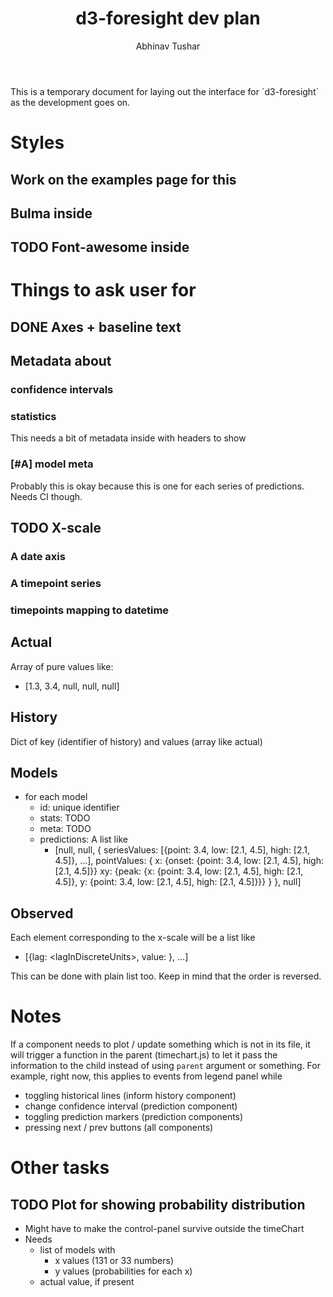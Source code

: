#+TITLE: d3-foresight dev plan
#+AUTHOR: Abhinav Tushar

This is a temporary document for laying out the interface for `d3-foresight` as
the development goes on.

* Styles
** Work on the examples page for this
** Bulma inside
** TODO Font-awesome inside
SCHEDULED: <2017-03-27 Mon>
* Things to ask user for
** DONE Axes + baseline text
CLOSED: [2017-03-27 Mon 04:21]
** Metadata about
*** confidence intervals
*** statistics
This needs a bit of metadata inside with headers to show
*** [#A] model meta
Probably this is okay because this is one for each series of predictions. Needs
CI though.
** TODO X-scale
SCHEDULED: <2017-03-27 Mon>
*** A date axis
*** A timepoint series
*** timepoints mapping to datetime
** Actual
Array of pure values like:
- [1.3, 3.4, null, null, null]
** History
Dict of key (identifier of history) and values (array like actual)
** Models
- for each model
  - id: unique identifier
  - stats: TODO
  - meta: TODO
  - predictions: A list like
    - [null,
       null,
       {
         seriesValues: [{point: 3.4, low: [2.1, 4.5], high: [2.1, 4.5]}, ...],
         pointValues: {
           x: {onset: {point: 3.4, low: [2.1, 4.5], high: [2.1, 4.5]}}
           xy: {peak: {x: {point: 3.4, low: [2.1, 4.5], high: [2.1, 4.5]}, y: {point: 3.4, low: [2.1, 4.5], high: [2.1, 4.5]}}}
         }
       },
       null]
** Observed
Each element corresponding to the x-scale will be a list like
- [{lag: <lagInDiscreteUnits>, value: }, ...]
This can be done with plain list too. Keep in mind that the order is reversed.
* Notes
If a component needs to plot / update something which is not in its file, it
will trigger a function in the parent (timechart.js) to let it pass the
information to the child instead of using ~parent~ argument or something.
For example, right now, this applies to events from legend panel while
- toggling historical lines (inform history component)
- change confidence interval (prediction component)
- toggling prediction markers (prediction components)
- pressing next / prev buttons (all components)
* Other tasks
** TODO Plot for showing probability distribution
- Might have to make the control-panel survive outside the timeChart
- Needs
  - list of models with
    - x values (131 or 33 numbers)
    - y values (probabilities for each x)
  - actual value, if present
